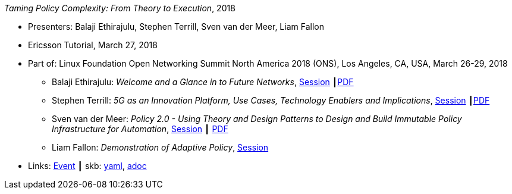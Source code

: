 //
// This file was generated by SKB-Dashboard, task 'lib-yaml2src'
// - on Wednesday November  7 at 00:23:13
// - skb-dashboard: https://www.github.com/vdmeer/skb-dashboard
//

_Taming Policy Complexity: From Theory to Execution_, 2018

* Presenters: Balaji Ethirajulu, Stephen Terrill, Sven van der Meer, Liam Fallon
* Ericsson Tutorial, March 27, 2018
* Part of: Linux Foundation Open Networking Summit North America 2018 (ONS), Los Angeles, CA, USA, March 26-29, 2018
  ** Balaji Ethirajulu: _Welcome and a Glance in to Future Networks_, link:https://onsna18.sched.com/event/EFjl/ericsson-tutorial-welcome-and-a-glance-in-to-future-networks-balaji-ethirajulu-ericsson[Session] ┃link:https://schd.ws/hosted_files/onsna18/75/Ericsson%20Tutorial%20introduction%20PA1.pdf[PDF]
  ** Stephen Terrill: _5G as an Innovation Platform, Use Cases, Technology Enablers and Implications_, link:https://onsna18.sched.com/event/EFjs/ericsson-tutorial-5g-as-an-innovation-platform-use-cases-technology-enablers-and-implications-stephen-terrill-ericsson[Session] ┃link:https://schd.ws/hosted_files/onsna18/91/ONS%20Tutorial-pa2.pdf[PDF]
  ** Sven van der Meer: _Policy 2.0 - Using Theory and Design Patterns to Design and Build Immutable Policy Infrastructure for Automation_, link:https://onsna18.sched.com/event/EFju/ericsson-tutorial-policy-20-using-theory-and-design-patterns-to-design-and-build-immutable-policy-infrastructure-for-automation-sven-van-der-meer-ericsson[Session] ┃ link:https://schd.ws/hosted_files/onsna18/ac/2018-03-upt-ons.pdf[PDF]
  ** Liam Fallon: _Demonstration of Adaptive Policy_, link:https://onsna18.sched.com/event/EFjw/ericsson-tutorial-demonstration-of-adaptive-policy-liam-fallon-ericsson[Session]
* Links:
      link:https://onsna18.sched.com/event/DmOj/tutorial-taming-policy-complexity-from-theory-to-execution-presented-by-ericsson[Event]
    ┃ skb:
        https://github.com/vdmeer/skb/tree/master/data/library/talks/tutorial/2010/ethirajulu-2018-ons.yaml[yaml],
        https://github.com/vdmeer/skb/tree/master/data/library/talks/tutorial/2010/ethirajulu-2018-ons.adoc[adoc]

